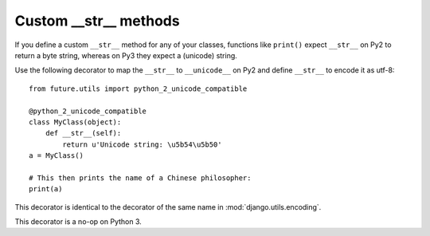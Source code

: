 .. _custom-str-methods:

Custom __str__ methods
----------------------

If you define a custom ``__str__`` method for any of your classes,
functions like ``print()`` expect ``__str__`` on Py2 to return a byte
string, whereas on Py3 they expect a (unicode) string.

Use the following decorator to map the ``__str__`` to ``__unicode__`` on
Py2 and define ``__str__`` to encode it as utf-8::

    from future.utils import python_2_unicode_compatible

    @python_2_unicode_compatible
    class MyClass(object):
        def __str__(self):
            return u'Unicode string: \u5b54\u5b50'
    a = MyClass()

    # This then prints the name of a Chinese philosopher:
    print(a)

This decorator is identical to the decorator of the same name in
:mod:`django.utils.encoding`.

This decorator is a no-op on Python 3.
